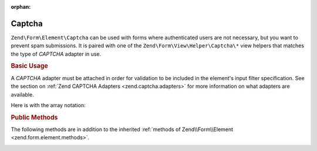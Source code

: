:orphan:

.. _zend.form.element.captcha:

Captcha
^^^^^^^

``Zend\Form\Element\Captcha`` can be used with forms where authenticated users are not necessary, but you want to prevent
spam submissions. It is paired with one of the ``Zend\Form\View\Helper\Captcha\*`` view helpers that matches the
type of *CAPTCHA* adapter in use.

.. _zend.form.element.captcha.usage:

.. rubric:: Basic Usage

A *CAPTCHA* adapter must be attached in order for validation to be included in the element's input filter
specification. See the section on :ref:`Zend CAPTCHA Adapters <zend.captcha.adapters>` for more information on what
adapters are available.

.. code-block:: php
   :linenos:

   use Zend\Captcha;
   use Zend\Form\Element;
   use Zend\Form\Form;

   $captcha = new Element\Captcha('captcha');
   $captcha
       ->setCaptcha(new Captcha\Dumb())
       ->setLabel('Please verify you are human');

   $form = new Form('my-form');
   $form->add($captcha);

Here is with the array notation:

.. code-block:: php
   :linenos:

    use Zend\Captcha;
    use Zend\Form\Form;

    $form = new Form('my-form');
    $form->add(array(
        'type' => 'Zend\Form\Element\Captcha',
        'name' => 'captcha',
        'options' => array(
            'label' => 'Please verify you are human',
            'captcha' => new Captcha\Dumb(),
        ),
    ));
    
.. _zend.form.element.captcha.methods:

.. rubric:: Public Methods

The following methods are in addition to the inherited :ref:`methods of Zend\\Form\\Element
<zend.form.element.methods>`.

.. _zend.form.element.captcha.methods.set-captcha:

.. function:: setCaptcha(array|Zend\\Captcha\\AdapterInterface $captcha)
   :noindex:

   Set the *CAPTCHA* adapter for this element. If ``$captcha`` is an array, ``Zend\Captcha\Factory::factory()``
   will be run to create the adapter from the array configuration.

.. function:: getCaptcha()
   :noindex:

   Return the *CAPTCHA* adapter for this element.

   :rtype: ``Zend\Captcha\AdapterInterface``

.. function:: getInputSpecification()
   :noindex:

   Returns a input filter specification, which includes a ``Zend\Filter\StringTrim`` filter, and a *CAPTCHA*
   validator.

   :rtype: array
